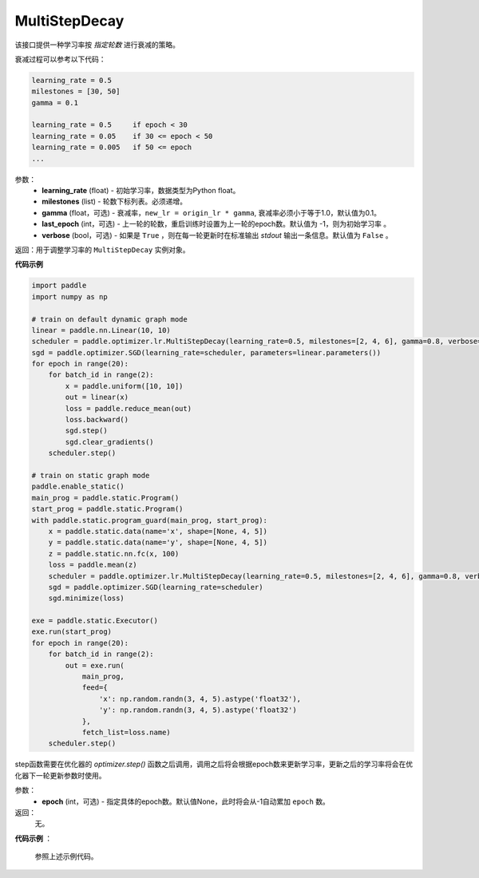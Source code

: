 .. _cn_api_paddle_optimizer_lr_MultiStepDecay:

MultiStepDecay
-----------------------------------

.. py:class:: paddle.optimizer.lr.MultiStepDecay(learning_rate, milestones, gamma=0.1, last_epoch=-1, verbose=False)

该接口提供一种学习率按 `指定轮数` 进行衰减的策略。

衰减过程可以参考以下代码：

.. code-block:: text 

    learning_rate = 0.5
    milestones = [30, 50]
    gamma = 0.1

    learning_rate = 0.5     if epoch < 30
    learning_rate = 0.05    if 30 <= epoch < 50
    learning_rate = 0.005   if 50 <= epoch
    ...

参数：
    - **learning_rate** (float) - 初始学习率，数据类型为Python float。
    - **milestones** (list) - 轮数下标列表。必须递增。
    - **gamma** (float，可选) - 衰减率，``new_lr = origin_lr * gamma``, 衰减率必须小于等于1.0，默认值为0.1。
    - **last_epoch** (int，可选) - 上一轮的轮数，重启训练时设置为上一轮的epoch数。默认值为 -1，则为初始学习率 。
    - **verbose** (bool，可选) - 如果是 ``True`` ，则在每一轮更新时在标准输出 `stdout` 输出一条信息。默认值为 ``False`` 。


返回：用于调整学习率的 ``MultiStepDecay`` 实例对象。

**代码示例**

.. code-block:: python

    import paddle
    import numpy as np

    # train on default dynamic graph mode
    linear = paddle.nn.Linear(10, 10)
    scheduler = paddle.optimizer.lr.MultiStepDecay(learning_rate=0.5, milestones=[2, 4, 6], gamma=0.8, verbose=True)
    sgd = paddle.optimizer.SGD(learning_rate=scheduler, parameters=linear.parameters())
    for epoch in range(20):
        for batch_id in range(2):
            x = paddle.uniform([10, 10])
            out = linear(x)
            loss = paddle.reduce_mean(out)
            loss.backward()
            sgd.step()
            sgd.clear_gradients()
        scheduler.step()

    # train on static graph mode
    paddle.enable_static()
    main_prog = paddle.static.Program()
    start_prog = paddle.static.Program()
    with paddle.static.program_guard(main_prog, start_prog):
        x = paddle.static.data(name='x', shape=[None, 4, 5])
        y = paddle.static.data(name='y', shape=[None, 4, 5])
        z = paddle.static.nn.fc(x, 100)
        loss = paddle.mean(z)
        scheduler = paddle.optimizer.lr.MultiStepDecay(learning_rate=0.5, milestones=[2, 4, 6], gamma=0.8, verbose=True)
        sgd = paddle.optimizer.SGD(learning_rate=scheduler)
        sgd.minimize(loss)

    exe = paddle.static.Executor()
    exe.run(start_prog)
    for epoch in range(20):
        for batch_id in range(2):
            out = exe.run(
                main_prog,
                feed={
                    'x': np.random.randn(3, 4, 5).astype('float32'),
                    'y': np.random.randn(3, 4, 5).astype('float32')
                },
                fetch_list=loss.name)
        scheduler.step()

.. py:method:: step(epoch=None)

step函数需要在优化器的 `optimizer.step()` 函数之后调用，调用之后将会根据epoch数来更新学习率，更新之后的学习率将会在优化器下一轮更新参数时使用。

参数：
  - **epoch** (int，可选) - 指定具体的epoch数。默认值None，此时将会从-1自动累加 ``epoch`` 数。

返回：
  无。

**代码示例** ：

  参照上述示例代码。

